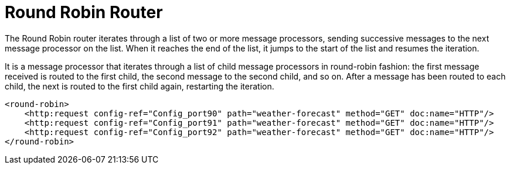 = Round Robin Router
:keywords: routers, flows, processor chain, async, aggregator, resequencer

The Round Robin router iterates through a list of two or more message processors, sending successive messages to the next message processor on the list. When it reaches the end of the list, it jumps to the start of the list and resumes the iteration.

It is a message processor that iterates through a list of child message processors in round-robin fashion: the first message received is routed to the first child, the second message to the second child, and so on. After a message has been routed to each child, the next is routed to the first child again, restarting the iteration.

[source, xml, linenums]
----
<round-robin>
    <http:request config-ref="Config_port90" path="weather-forecast" method="GET" doc:name="HTTP"/>
    <http:request config-ref="Config_port91" path="weather-forecast" method="GET" doc:name="HTTP"/>
    <http:request config-ref="Config_port92" path="weather-forecast" method="GET" doc:name="HTTP"/>
</round-robin>
----
